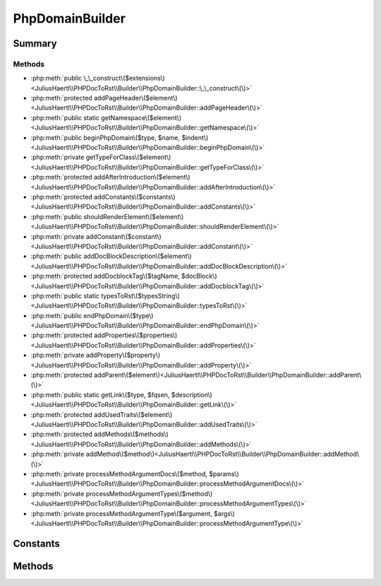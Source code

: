 .. rst-class:: phpdoctorst

.. role:: php(code)
	:language: php


PhpDomainBuilder
================


.. php:namespace:: JuliusHaertl\PHPDocToRst\Builder

.. php:class:: PhpDomainBuilder


	.. rst-class:: phpdoc-description
	
		| Class to build reStructuredText file with sphinxcontrib\-phpdomain syntax\.
		
	
	:Source:
		`/Builder/PhpDomainBuilder.php#44 <http://github.com/abbadon1334/phpdoc-to-rst//blob/master//Builder/PhpDomainBuilder.php#L44>`_
	
	:Parent:
		:php:class:`JuliusHaertl\\PHPDocToRst\\Builder\\RstBuilder`
	
	:Used traits:
		:php:trait:`JuliusHaertl\\PHPDocToRst\\Builder\\ExtensionBuilder` 
	


Summary
-------

Methods
~~~~~~~

* :php:meth:`public \_\_construct\($extensions\)<JuliusHaertl\\PHPDocToRst\\Builder\\PhpDomainBuilder::\_\_construct\(\)>`
* :php:meth:`protected addPageHeader\($element\)<JuliusHaertl\\PHPDocToRst\\Builder\\PhpDomainBuilder::addPageHeader\(\)>`
* :php:meth:`public static getNamespace\($element\)<JuliusHaertl\\PHPDocToRst\\Builder\\PhpDomainBuilder::getNamespace\(\)>`
* :php:meth:`public beginPhpDomain\($type, $name, $indent\)<JuliusHaertl\\PHPDocToRst\\Builder\\PhpDomainBuilder::beginPhpDomain\(\)>`
* :php:meth:`private getTypeForClass\($element\)<JuliusHaertl\\PHPDocToRst\\Builder\\PhpDomainBuilder::getTypeForClass\(\)>`
* :php:meth:`protected addAfterIntroduction\($element\)<JuliusHaertl\\PHPDocToRst\\Builder\\PhpDomainBuilder::addAfterIntroduction\(\)>`
* :php:meth:`protected addConstants\($constants\)<JuliusHaertl\\PHPDocToRst\\Builder\\PhpDomainBuilder::addConstants\(\)>`
* :php:meth:`public shouldRenderElement\($element\)<JuliusHaertl\\PHPDocToRst\\Builder\\PhpDomainBuilder::shouldRenderElement\(\)>`
* :php:meth:`private addConstant\($constant\)<JuliusHaertl\\PHPDocToRst\\Builder\\PhpDomainBuilder::addConstant\(\)>`
* :php:meth:`public addDocBlockDescription\($element\)<JuliusHaertl\\PHPDocToRst\\Builder\\PhpDomainBuilder::addDocBlockDescription\(\)>`
* :php:meth:`protected addDocblockTag\($tagName, $docBlock\)<JuliusHaertl\\PHPDocToRst\\Builder\\PhpDomainBuilder::addDocblockTag\(\)>`
* :php:meth:`public static typesToRst\($typesString\)<JuliusHaertl\\PHPDocToRst\\Builder\\PhpDomainBuilder::typesToRst\(\)>`
* :php:meth:`public endPhpDomain\($type\)<JuliusHaertl\\PHPDocToRst\\Builder\\PhpDomainBuilder::endPhpDomain\(\)>`
* :php:meth:`protected addProperties\($properties\)<JuliusHaertl\\PHPDocToRst\\Builder\\PhpDomainBuilder::addProperties\(\)>`
* :php:meth:`private addProperty\($property\)<JuliusHaertl\\PHPDocToRst\\Builder\\PhpDomainBuilder::addProperty\(\)>`
* :php:meth:`protected addParent\($element\)<JuliusHaertl\\PHPDocToRst\\Builder\\PhpDomainBuilder::addParent\(\)>`
* :php:meth:`public static getLink\($type, $fqsen, $description\)<JuliusHaertl\\PHPDocToRst\\Builder\\PhpDomainBuilder::getLink\(\)>`
* :php:meth:`protected addUsedTraits\($element\)<JuliusHaertl\\PHPDocToRst\\Builder\\PhpDomainBuilder::addUsedTraits\(\)>`
* :php:meth:`protected addMethods\($methods\)<JuliusHaertl\\PHPDocToRst\\Builder\\PhpDomainBuilder::addMethods\(\)>`
* :php:meth:`private addMethod\($method\)<JuliusHaertl\\PHPDocToRst\\Builder\\PhpDomainBuilder::addMethod\(\)>`
* :php:meth:`private processMethodArgumentDocs\($method, $params\)<JuliusHaertl\\PHPDocToRst\\Builder\\PhpDomainBuilder::processMethodArgumentDocs\(\)>`
* :php:meth:`private processMethodArgumentTypes\($method\)<JuliusHaertl\\PHPDocToRst\\Builder\\PhpDomainBuilder::processMethodArgumentTypes\(\)>`
* :php:meth:`private processMethodArgumentType\($argument, $args\)<JuliusHaertl\\PHPDocToRst\\Builder\\PhpDomainBuilder::processMethodArgumentType\(\)>`


Constants
---------

.. php:const:: SECTION_BEFORE_DESCRIPTION = self::class \. ::SECTION\_BEFORE\_DESCRIPTION

	:Source:
		`/Builder/PhpDomainBuilder.php#46 <http://github.com/abbadon1334/phpdoc-to-rst//blob/master//Builder/PhpDomainBuilder.php#L46>`_
	


.. php:const:: SECTION_AFTER_DESCRIPTION = self::class \. ::SECTION\_AFTER\_DESCRIPTION

	:Source:
		`/Builder/PhpDomainBuilder.php#47 <http://github.com/abbadon1334/phpdoc-to-rst//blob/master//Builder/PhpDomainBuilder.php#L47>`_
	


.. php:const:: SECTION_AFTER_TITLE = self::class \. ::SECTION\_AFTER\_TITLE

	:Source:
		`/Builder/PhpDomainBuilder.php#48 <http://github.com/abbadon1334/phpdoc-to-rst//blob/master//Builder/PhpDomainBuilder.php#L48>`_
	


.. php:const:: SECTION_AFTER_INTRODUCTION = self::class \. ::SECTION\_AFTER\_INTRODUCTION

	:Source:
		`/Builder/PhpDomainBuilder.php#49 <http://github.com/abbadon1334/phpdoc-to-rst//blob/master//Builder/PhpDomainBuilder.php#L49>`_
	


Methods
-------

.. rst-class:: public

	.. php:method:: public __construct( $extensions)
	
		:Source:
			`/Builder/PhpDomainBuilder.php#55 <http://github.com/abbadon1334/phpdoc-to-rst//blob/master//Builder/PhpDomainBuilder.php#L55>`_
		
		
	
	

.. rst-class:: protected

	.. php:method:: protected addPageHeader( $element)
	
		.. rst-class:: phpdoc-description
		
			| Add namespace\.
			
		
		:Source:
			`/Builder/PhpDomainBuilder.php#67 <http://github.com/abbadon1334/phpdoc-to-rst//blob/master//Builder/PhpDomainBuilder.php#L67>`_
		
		
		:Parameters:
			* **$element** (:any:`phpDocumentor\\Reflection\\Element <phpDocumentor\\Reflection\\Element>`)  

		
	
	

.. rst-class:: public static

	.. php:method:: public static getNamespace( $element)
	
		.. rst-class:: phpdoc-description
		
			| Strip element name from Fqsen to return the namespace only\.
			
		
		:Source:
			`/Builder/PhpDomainBuilder.php#94 <http://github.com/abbadon1334/phpdoc-to-rst//blob/master//Builder/PhpDomainBuilder.php#L94>`_
		
		
		:Parameters:
			* **$element** (:any:`phpDocumentor\\Reflection\\Element <phpDocumentor\\Reflection\\Element>`)  

		
		:Returns: mixed 
	
	

.. rst-class:: public

	.. php:method:: public beginPhpDomain( $type, $name, $indent=true)
	
		:Source:
			`/Builder/PhpDomainBuilder.php#105 <http://github.com/abbadon1334/phpdoc-to-rst//blob/master//Builder/PhpDomainBuilder.php#L105>`_
		
		
		:Parameters:
			* **$type**  string
			* **$name**  string
			* **$indent**  bool Should indent after the section started

		
	
	

.. rst-class:: private

	.. php:method:: private getTypeForClass( $element)
	
		:Source:
			`/Builder/PhpDomainBuilder.php#114 <http://github.com/abbadon1334/phpdoc-to-rst//blob/master//Builder/PhpDomainBuilder.php#L114>`_
		
		
	
	

.. rst-class:: protected

	.. php:method:: protected addAfterIntroduction( $element)
	
		:Source:
			`/Builder/PhpDomainBuilder.php#132 <http://github.com/abbadon1334/phpdoc-to-rst//blob/master//Builder/PhpDomainBuilder.php#L132>`_
		
		
	
	

.. rst-class:: protected

	.. php:method:: protected addConstants( $constants)
	
		:Source:
			`/Builder/PhpDomainBuilder.php#137 <http://github.com/abbadon1334/phpdoc-to-rst//blob/master//Builder/PhpDomainBuilder.php#L137>`_
		
		
	
	

.. rst-class:: public

	.. php:method:: public shouldRenderElement( $element)
	
		:Source:
			`/Builder/PhpDomainBuilder.php#154 <http://github.com/abbadon1334/phpdoc-to-rst//blob/master//Builder/PhpDomainBuilder.php#L154>`_
		
		
		:Parameters:
			* **$element** (:any:`phpDocumentor\\Reflection\\Element <phpDocumentor\\Reflection\\Element>`)  

		
		:Returns: bool 
	
	

.. rst-class:: private

	.. php:method:: private addConstant( $constant)
	
		:Source:
			`/Builder/PhpDomainBuilder.php#169 <http://github.com/abbadon1334/phpdoc-to-rst//blob/master//Builder/PhpDomainBuilder.php#L169>`_
		
		
		:Parameters:
			* **$constant** (:any:`phpDocumentor\\Reflection\\Php\\Constant <phpDocumentor\\Reflection\\Php\\Constant>`)  

		
	
	

.. rst-class:: public

	.. php:method:: public addDocBlockDescription( $element)
	
		:Source:
			`/Builder/PhpDomainBuilder.php#187 <http://github.com/abbadon1334/phpdoc-to-rst//blob/master//Builder/PhpDomainBuilder.php#L187>`_
		
		
		:Parameters:
			* **$element** (:any:`phpDocumentor\\Reflection\\Php\\Class\_ <phpDocumentor\\Reflection\\Php\\Class\_>` | :any:`\\phpDocumentor\\Reflection\\Php\\Interface\_ <phpDocumentor\\Reflection\\Php\\Interface\_>` | :any:`\\phpDocumentor\\Reflection\\Php\\Trait\_ <phpDocumentor\\Reflection\\Php\\Trait\_>` | :any:`\\phpDocumentor\\Reflection\\Php\\Property <phpDocumentor\\Reflection\\Php\\Property>` | :any:`\\phpDocumentor\\Reflection\\Php\\Method <phpDocumentor\\Reflection\\Php\\Method>` | :any:`\\phpDocumentor\\Reflection\\Php\\Constant <phpDocumentor\\Reflection\\Php\\Constant>`)  

		
		:Returns: $this 
	
	

.. rst-class:: protected

	.. php:method:: protected addDocblockTag( $tagName, $docBlock)
	
		:Source:
			`/Builder/PhpDomainBuilder.php#212 <http://github.com/abbadon1334/phpdoc-to-rst//blob/master//Builder/PhpDomainBuilder.php#L212>`_
		
		
		:Parameters:
			* **$tagName** (string)  Name of the tag to parse
			* **$docBlock** (:any:`phpDocumentor\\Reflection\\DocBlock <phpDocumentor\\Reflection\\DocBlock>`)  

		
	
	

.. rst-class:: public static

	.. php:method:: public static typesToRst( $typesString)
	
		:Source:
			`/Builder/PhpDomainBuilder.php#281 <http://github.com/abbadon1334/phpdoc-to-rst//blob/master//Builder/PhpDomainBuilder.php#L281>`_
		
		
		:Parameters:
			* **$typesString** (string)  

		
		:Returns: bool | string 
	
	

.. rst-class:: public

	.. php:method:: public endPhpDomain( $type="")
	
		:Source:
			`/Builder/PhpDomainBuilder.php#327 <http://github.com/abbadon1334/phpdoc-to-rst//blob/master//Builder/PhpDomainBuilder.php#L327>`_
		
		
		:Parameters:
			* **$type** (string)  

		
		:Returns: $this 
	
	

.. rst-class:: protected

	.. php:method:: protected addProperties( $properties)
	
		:Source:
			`/Builder/PhpDomainBuilder.php#336 <http://github.com/abbadon1334/phpdoc-to-rst//blob/master//Builder/PhpDomainBuilder.php#L336>`_
		
		
		:Parameters:
			* **$properties** (:any:`phpDocumentor\\Reflection\\Php\\Property\[\] <phpDocumentor\\Reflection\\Php\\Property>`)  

		
	
	

.. rst-class:: private

	.. php:method:: private addProperty( $property)
	
		:Source:
			`/Builder/PhpDomainBuilder.php#351 <http://github.com/abbadon1334/phpdoc-to-rst//blob/master//Builder/PhpDomainBuilder.php#L351>`_
		
		
		:Parameters:
			* **$property** (:any:`phpDocumentor\\Reflection\\Php\\Property <phpDocumentor\\Reflection\\Php\\Property>`)  

		
	
	

.. rst-class:: protected

	.. php:method:: protected addParent( $element)
	
		:Source:
			`/Builder/PhpDomainBuilder.php#368 <http://github.com/abbadon1334/phpdoc-to-rst//blob/master//Builder/PhpDomainBuilder.php#L368>`_
		
		
		:Parameters:
			* **$element** (:any:`phpDocumentor\\Reflection\\Php\\Interface\_ <phpDocumentor\\Reflection\\Php\\Interface\_>` | :any:`\\phpDocumentor\\Reflection\\Php\\Class\_ <phpDocumentor\\Reflection\\Php\\Class\_>`)  

		
	
	

.. rst-class:: public static

	.. php:method:: public static getLink( $type, $fqsen, $description="")
	
		:Source:
			`/Builder/PhpDomainBuilder.php#390 <http://github.com/abbadon1334/phpdoc-to-rst//blob/master//Builder/PhpDomainBuilder.php#L390>`_
		
		
		:Parameters:
			* **$type**  string
			* **$fqsen**  string

		
		:Returns: string 
	
	

.. rst-class:: protected

	.. php:method:: protected addUsedTraits( $element)
	
		:Source:
			`/Builder/PhpDomainBuilder.php#403 <http://github.com/abbadon1334/phpdoc-to-rst//blob/master//Builder/PhpDomainBuilder.php#L403>`_
		
		
		:Parameters:
			* **$element** (:any:`phpDocumentor\\Reflection\\Php\\Class\_ <phpDocumentor\\Reflection\\Php\\Class\_>` | :any:`\\phpDocumentor\\Reflection\\Php\\Trait\_ <phpDocumentor\\Reflection\\Php\\Trait\_>`)  

		
	
	

.. rst-class:: protected

	.. php:method:: protected addMethods( $methods)
	
		:Source:
			`/Builder/PhpDomainBuilder.php#417 <http://github.com/abbadon1334/phpdoc-to-rst//blob/master//Builder/PhpDomainBuilder.php#L417>`_
		
		
		:Parameters:
			* **$methods**  

		
	
	

.. rst-class:: private

	.. php:method:: private addMethod( $method)
	
		:Source:
			`/Builder/PhpDomainBuilder.php#427 <http://github.com/abbadon1334/phpdoc-to-rst//blob/master//Builder/PhpDomainBuilder.php#L427>`_
		
		
	
	

.. rst-class:: private

	.. php:method:: private processMethodArgumentDocs( $method, $params)
	
		:Source:
			`/Builder/PhpDomainBuilder.php#474 <http://github.com/abbadon1334/phpdoc-to-rst//blob/master//Builder/PhpDomainBuilder.php#L474>`_
		
		
		:Parameters:
			* **$method** (:any:`phpDocumentor\\Reflection\\Php\\Method <phpDocumentor\\Reflection\\Php\\Method>`)  
			* **$params** (array)  

		
		:Returns: string 
	
	

.. rst-class:: private

	.. php:method:: private processMethodArgumentTypes( $method)
	
		:Source:
			`/Builder/PhpDomainBuilder.php#511 <http://github.com/abbadon1334/phpdoc-to-rst//blob/master//Builder/PhpDomainBuilder.php#L511>`_
		
		
		:Parameters:
			* **$method** (:any:`phpDocumentor\\Reflection\\Php\\Method <phpDocumentor\\Reflection\\Php\\Method>`)  

		
		:Returns: string 
	
	

.. rst-class:: private

	.. php:method:: private processMethodArgumentType( $argument, $args)
	
		:Source:
			`/Builder/PhpDomainBuilder.php#527 <http://github.com/abbadon1334/phpdoc-to-rst//blob/master//Builder/PhpDomainBuilder.php#L527>`_
		
		
		:Parameters:
			* **$argument** (:any:`phpDocumentor\\Reflection\\Php\\Argument <phpDocumentor\\Reflection\\Php\\Argument>`)  
			* **$args** (string)  

		
		:Returns: string 
	
	

